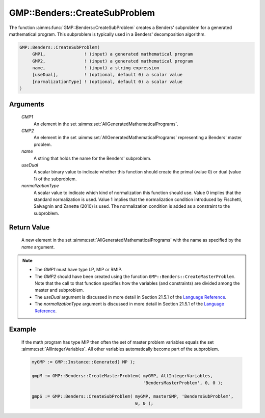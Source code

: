 .. aimms:function:: GMP::Benders::CreateSubProblem(GMP1, GMP2, name, useDual, normalizationType)

.. _GMP::Benders::CreateSubProblem:

GMP::Benders::CreateSubProblem
==============================

The function :aimms:func:`GMP::Benders::CreateSubProblem` creates a Benders'
subproblem for a generated mathematical program. This subproblem is
typically used in a Benders' decomposition algorithm.

.. code-block:: aimms

    GMP::Benders::CreateSubProblem(
         GMP1,               ! (input) a generated mathematical program
         GMP2,               ! (input) a generated mathematical program
         name,               ! (input) a string expression
         [useDual],          ! (optional, default 0) a scalar value
         [normalizationType] ! (optional, default 0) a scalar value
    )

Arguments
---------

    *GMP1*
        An element in the set :aimms:set:`AllGeneratedMathematicalPrograms`.

    *GMP2*
        An element in the set :aimms:set:`AllGeneratedMathematicalPrograms` representing a Benders' master problem.

    *name*
        A string that holds the name for the Benders' subproblem.

    *useDual*
        A scalar binary value to indicate whether this function should create
        the primal (value 0) or dual (value 1) of the subproblem.

    *normalizationType*
        A scalar value to indicate which kind of normalization this function
        should use. Value 0 implies that the standard normalization is used.
        Value 1 implies that the normalization condition introduced by
        Fischetti, Salvagnin and Zanette (2010) is used. The normalization
        condition is added as a constraint to the subproblem.

Return Value
------------

    A new element in the set :aimms:set:`AllGeneratedMathematicalPrograms` with the name as specified by the
    *name* argument.

.. note::

    -  The *GMP1* must have type LP, MIP or RMIP.

    -  The *GMP2* should have been created using the function
       ``GMP::Benders::CreateMasterProblem``. Note that the call to that
       function specifies how the variables (and constraints) are divided
       among the master and subproblem.

    -  The *useDual* argument is discussed in more detail in Section 21.5.1
       of the `Language Reference <https://documentation.aimms.com/_downloads/AIMMS_ref.pdf>`__.

    -  The *normalizationType* argument is discussed in more detail in
       Section 21.5.1 of the `Language Reference <https://documentation.aimms.com/_downloads/AIMMS_ref.pdf>`__.

Example
-------

    If the math program has type MIP then often the set of master problem
    variables equals the set :aimms:set:`AllIntegerVariables`. All other variables automatically
    become part of the subproblem. 

    .. code-block:: aimms

               myGMP := GMP::Instance::Generated( MP );

               gmpM := GMP::Benders::CreateMasterProblem( myGMP, AllIntegerVariables,
                                                          'BendersMasterProblem', 0, 0 );

               gmpS := GMP::Benders::CreateSubProblem( myGMP, masterGMP, 'BendersSubProblem',
                                                       0, 0 );

.. seealso::

    The routines :aimms:func:`GMP::Benders::CreateMasterProblem`, :aimms:func:`GMP::Benders::AddFeasibilityCut`, :aimms:func:`GMP::Benders::AddOptimalityCut`, :aimms:func:`GMP::Benders::UpdateSubProblem` and :aimms:func:`GMP::Instance::CreateFeasibility`.

